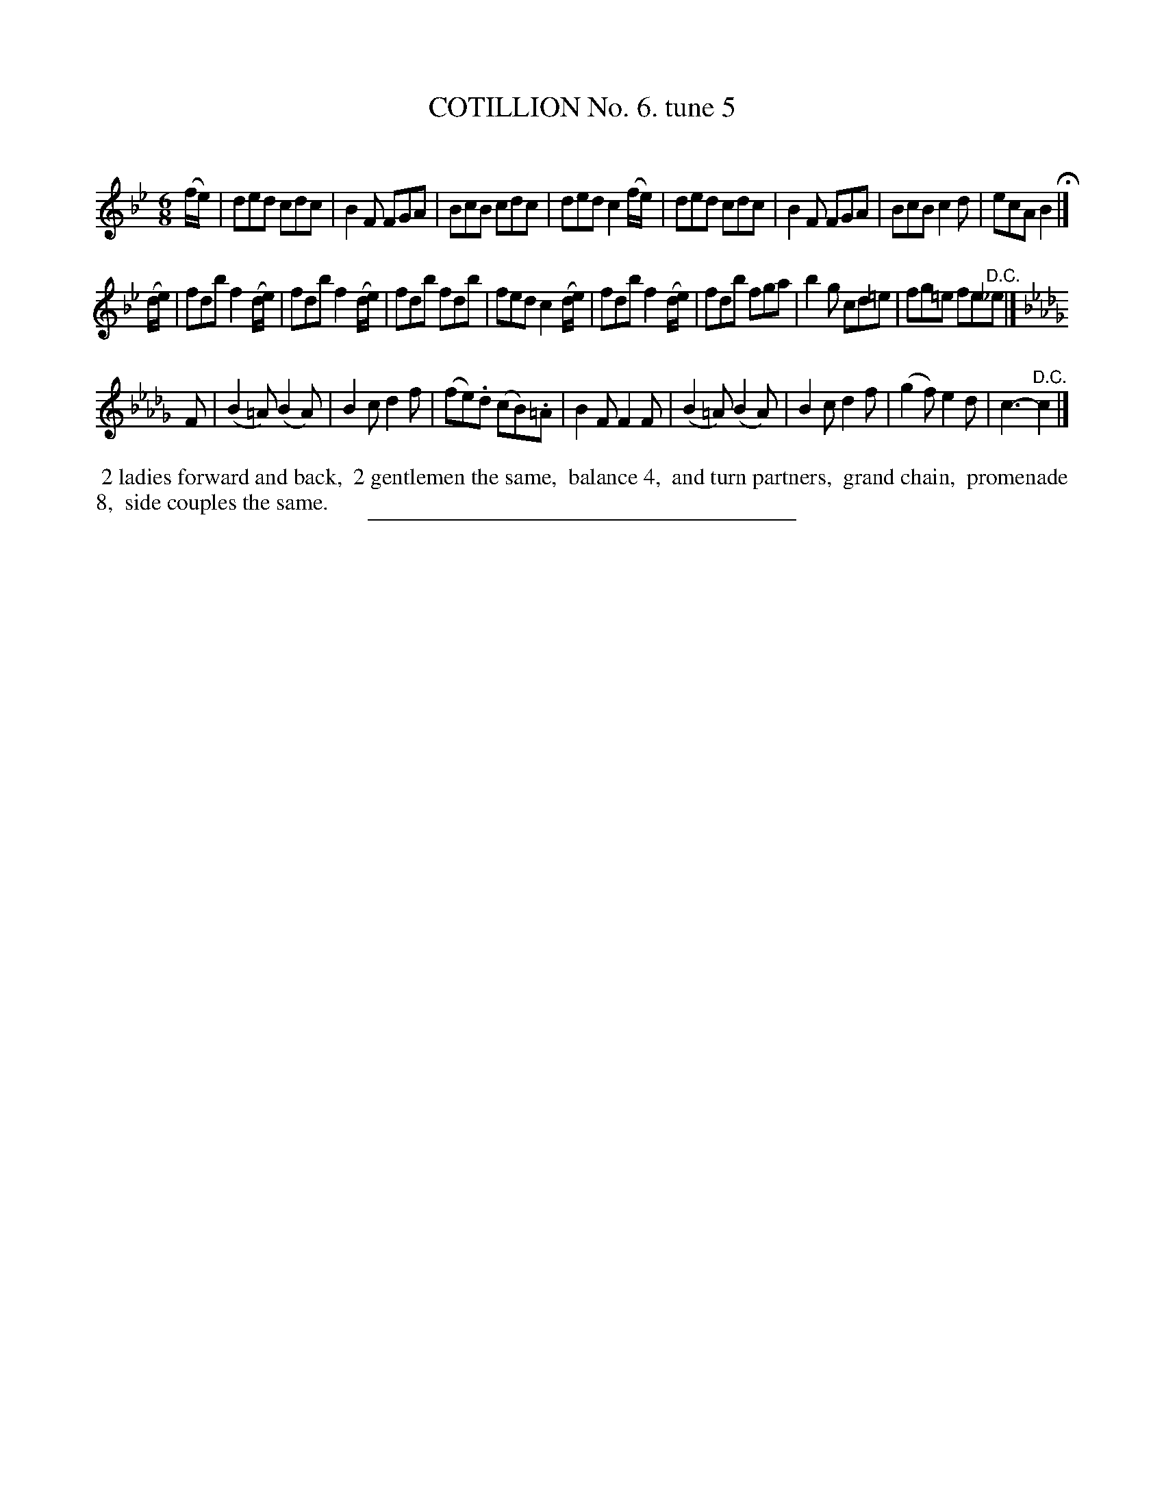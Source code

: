 X: 10793
T: COTILLION No. 6. tune 5
C:
%R: jig
B: Elias Howe "The Musician's Companion" Part 1 1842 p.79 #3
S: http://imslp.org/wiki/The_Musician's_Companion_(Howe,_Elias)
Z: 2015 John Chambers <jc:trillian.mit.edu>
M: 6/8
L: 1/8
K: Bb
% - - - - - - - - - - - - - - - - - - - - - - - - -
(f/e/) |\
ded cdc | B2F FGA | BcB cdc | ded c2(f/e/) |\
ded cdc | B2F FGA | BcB c2d | ecA B2 H|]
(d/e/) |\
fdb f2(d/e/) | fdb f2(d/e/) | fdb fdb | fed c2(d/e/) |\
fdb f2(d/e/) | fdb fga | b2g cd=e | fg=e fe"^D.C."_e |]
K: Bbm
F |\
(B2=A) (B2A) | B2c d2f | (fe).d (cB).=A | B2F F2F |\
(B2=A) (B2A) | B2c d2f | (g2f) e2d | c3- "^D.C."c2 |]
% - - - - - - - - - - Dance description - - - - - - - - - -
%%begintext align
%% 2 ladies forward and back,
%% 2 gentlemen the same,
%% balance 4,
%% and turn partners,
%% grand chain,
%% promenade 8,
%% side couples the same.
%%endtext
%- - - - - - - - - - - - - - - - - - - - - - - - -
%%sep 1 1 300
